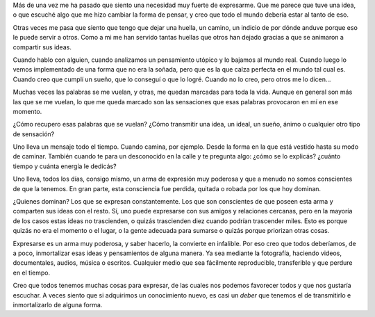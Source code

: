 .. title: Un arma muy poderosa
.. slug: un-arma-muy-poderosa
.. date: 2014-08-07 15:14:23 UTC-03:00
.. tags: frases, la educación prohibida, libros, sociedad
.. link: 
.. description: 
.. type: text

Más de una vez me ha pasado que siento una necesidad muy fuerte de
expresarme. Que me parece que tuve una idea, o que escuché algo que me
hizo cambiar la forma de pensar, y creo que todo el mundo debería
estar al tanto de eso.

Otras veces me pasa que siento que tengo que dejar una huella, un
camino, un indicio de por dónde anduve porque eso le puede servir a
otros. Como a mi me han servido tantas huellas que otros han dejado
gracias a que se animaron a compartir sus ideas.

Cuando hablo con alguien, cuando analizamos un pensamiento utópico y
lo bajamos al mundo real. Cuando luego lo vemos implementado de una
forma que no era la soñada, pero que es la que calza perfecta en el
mundo tal cual es. Cuando creo que cumplí un sueño, que lo conseguí o
que lo logré. Cuando no lo creo, pero otros me lo dicen...

Muchas veces las palabras se me vuelan, y otras, me quedan marcadas
para toda la vida. Aunque en general son más las que se me vuelan, lo
que me queda marcado son las sensaciones que esas palabras provocaron
en mí en ese momento.

¿Cómo recupero esas palabras que se vuelan? ¿Cómo transmitir una idea,
un ideal, un sueño, ánimo o cualquier otro tipo de sensación?

Uno lleva un mensaje todo el tiempo. Cuando camina, por ejemplo. Desde
la forma en la que está vestido hasta su modo de caminar. También
cuando te para un desconocido en la calle y te pregunta algo: ¿cómo se
lo explicás? ¿cuánto tiempo y cuánta energía le dedicás?

Uno lleva, todos los días, consigo mismo, un arma de expresión muy
poderosa y que a menudo no somos conscientes de que la tenemos. En
gran parte, esta consciencia fue perdida, quitada o robada por los que
hoy dominan.

¿Quienes dominan? Los que se expresan constantemente. Los que son
conscientes de que poseen esta arma y comparten sus ideas con el
resto. Sí, uno puede expresarse con sus amigos y relaciones cercanas,
pero en la mayoría de los casos estas ideas no trascienden, o quizás
trascienden diez cuando podrían trascender miles. Esto es porque
quizás no era el momento o el lugar, o la gente adecuada para sumarse
o quizás porque priorizan otras cosas.

Expresarse es un arma muy poderosa, y saber hacerlo, la convierte en
infalible. Por eso creo que todos deberíamos, de a poco, inmortalizar
esas ideas y pensamientos de alguna manera. Ya sea mediante la
fotografía, haciendo videos, documentales, audios, música o
escritos. Cualquier medio que sea fácilmente reproducible,
transferible y que perdure en el tiempo.

Creo que todos tenemos muchas cosas para expresar, de las cuales nos
podemos favorecer todos y que nos gustaría escuchar. A veces siento
que si adquirimos un conocimiento nuevo, es casi un *deber* que
tenemos el de transmitirlo e inmortalizarlo de alguna forma.
